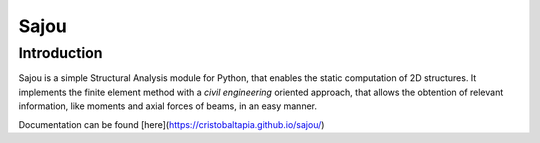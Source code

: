 Sajou
========================

Introduction
------------
Sajou is a simple Structural Analysis module for Python, that enables the static computation of 2D structures.
It implements the finite element method with a *civil engineering* oriented approach, that allows the obtention of relevant information,
like moments and axial forces of beams, in an easy manner.

Documentation can be found [here](https://cristobaltapia.github.io/sajou/)


